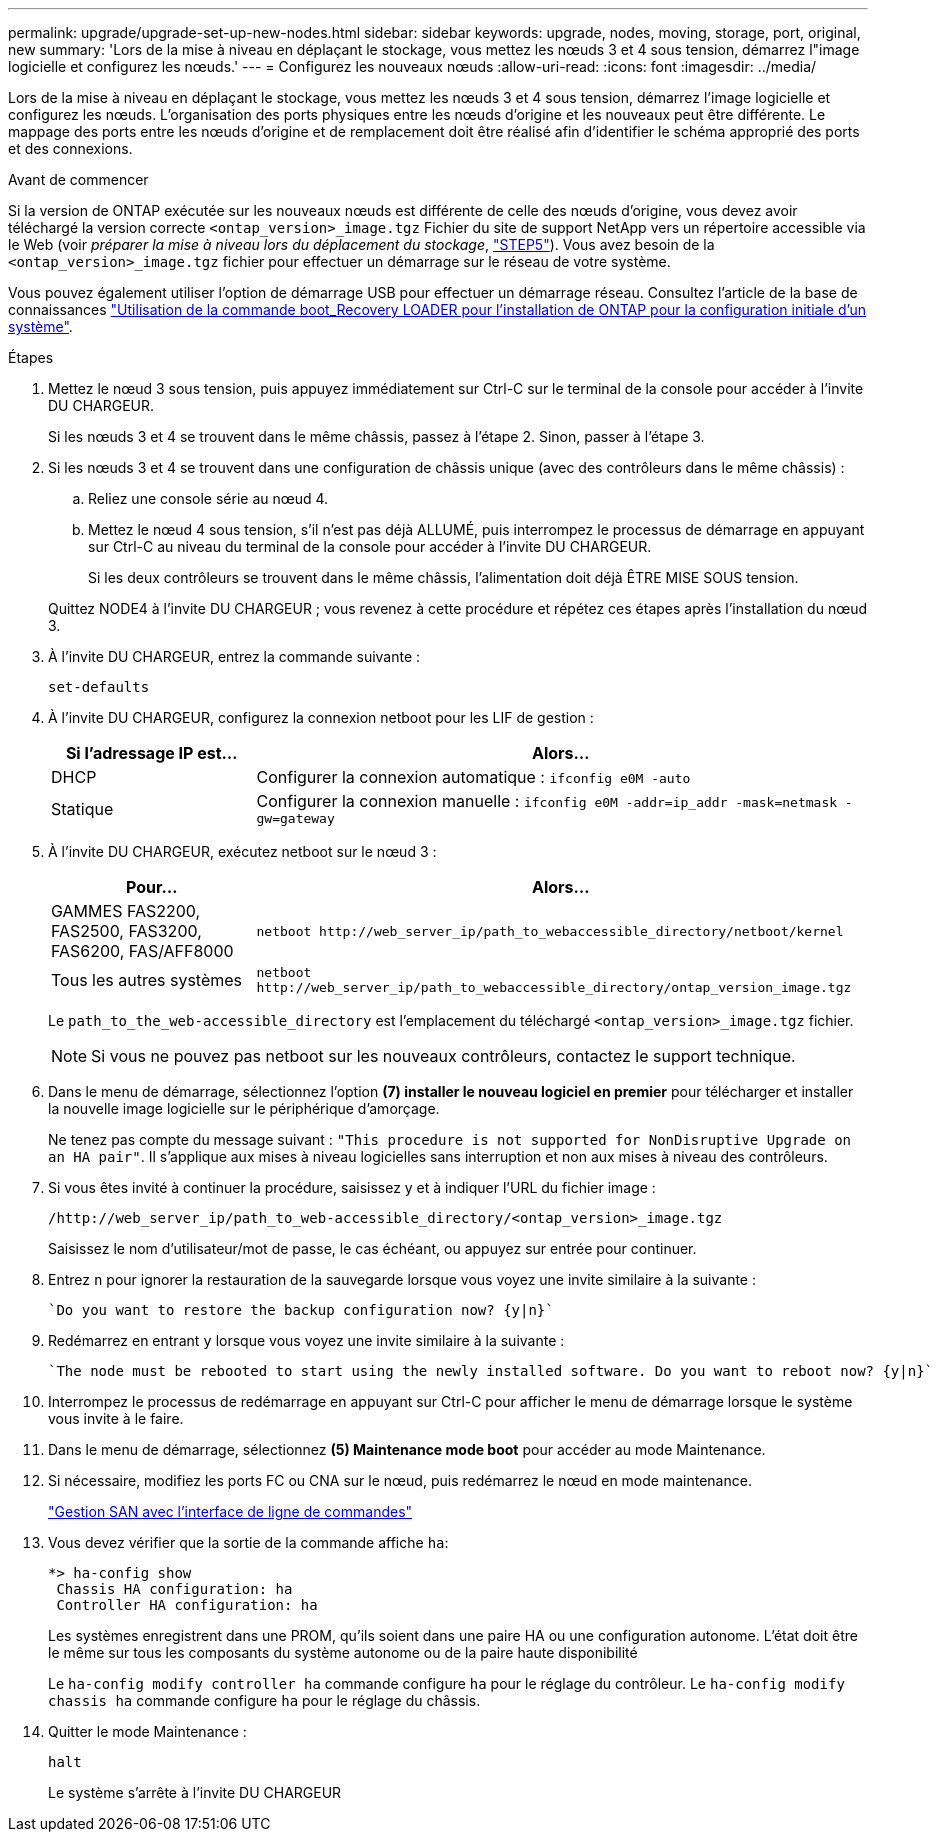 ---
permalink: upgrade/upgrade-set-up-new-nodes.html 
sidebar: sidebar 
keywords: upgrade, nodes, moving, storage, port, original, new 
summary: 'Lors de la mise à niveau en déplaçant le stockage, vous mettez les nœuds 3 et 4 sous tension, démarrez l"image logicielle et configurez les nœuds.' 
---
= Configurez les nouveaux nœuds
:allow-uri-read: 
:icons: font
:imagesdir: ../media/


[role="lead"]
Lors de la mise à niveau en déplaçant le stockage, vous mettez les nœuds 3 et 4 sous tension, démarrez l'image logicielle et configurez les nœuds. L'organisation des ports physiques entre les nœuds d'origine et les nouveaux peut être différente. Le mappage des ports entre les nœuds d'origine et de remplacement doit être réalisé afin d'identifier le schéma approprié des ports et des connexions.

.Avant de commencer
Si la version de ONTAP exécutée sur les nouveaux nœuds est différente de celle des nœuds d'origine, vous devez avoir téléchargé la version correcte `<ontap_version>_image.tgz` Fichier du site de support NetApp vers un répertoire accessible via le Web (voir _préparer la mise à niveau lors du déplacement du stockage_, link:upgrade-prepare-when-moving-storage.html#prepare_move_store_5["STEP5"]). Vous avez besoin de la `<ontap_version>_image.tgz` fichier pour effectuer un démarrage sur le réseau de votre système.

Vous pouvez également utiliser l'option de démarrage USB pour effectuer un démarrage réseau. Consultez l'article de la base de connaissances link:https://kb.netapp.com/Advice_and_Troubleshooting/Data_Storage_Software/ONTAP_OS/How_to_use_the_boot_recovery_LOADER_command_for_installing_ONTAP_for_initial_setup_of_a_system["Utilisation de la commande boot_Recovery LOADER pour l'installation de ONTAP pour la configuration initiale d'un système"^].

.Étapes
. Mettez le nœud 3 sous tension, puis appuyez immédiatement sur Ctrl-C sur le terminal de la console pour accéder à l'invite DU CHARGEUR.
+
Si les nœuds 3 et 4 se trouvent dans le même châssis, passez à l'étape 2. Sinon, passer à l'étape 3.

. Si les nœuds 3 et 4 se trouvent dans une configuration de châssis unique (avec des contrôleurs dans le même châssis) :
+
.. Reliez une console série au nœud 4.
.. Mettez le nœud 4 sous tension, s'il n'est pas déjà ALLUMÉ, puis interrompez le processus de démarrage en appuyant sur Ctrl-C au niveau du terminal de la console pour accéder à l'invite DU CHARGEUR.
+
Si les deux contrôleurs se trouvent dans le même châssis, l'alimentation doit déjà ÊTRE MISE SOUS tension.

+
Quittez NODE4 à l'invite DU CHARGEUR ; vous revenez à cette procédure et répétez ces étapes après l'installation du nœud 3.



. À l'invite DU CHARGEUR, entrez la commande suivante :
+
`set-defaults`

. À l'invite DU CHARGEUR, configurez la connexion netboot pour les LIF de gestion :
+
[cols="25,75"]
|===
| Si l'adressage IP est... | Alors... 


| DHCP | Configurer la connexion automatique :
`ifconfig e0M -auto` 


| Statique | Configurer la connexion manuelle :
`ifconfig e0M -addr=ip_addr -mask=netmask -gw=gateway` 
|===
. À l'invite DU CHARGEUR, exécutez netboot sur le nœud 3 :
+
[cols="25,75"]
|===
| Pour... | Alors... 


| GAMMES FAS2200, FAS2500, FAS3200, FAS6200, FAS/AFF8000 | `netboot \http://web_server_ip/path_to_webaccessible_directory/netboot/kernel` 


| Tous les autres systèmes | `netboot \http://web_server_ip/path_to_webaccessible_directory/ontap_version_image.tgz` 
|===
+
Le `path_to_the_web-accessible_directory` est l'emplacement du téléchargé
`<ontap_version>_image.tgz` fichier.

+

NOTE: Si vous ne pouvez pas netboot sur les nouveaux contrôleurs, contactez le support technique.

. Dans le menu de démarrage, sélectionnez l'option *(7) installer le nouveau logiciel en premier* pour télécharger et installer la nouvelle image logicielle sur le périphérique d'amorçage.
+
Ne tenez pas compte du message suivant : `"This procedure is not supported for NonDisruptive Upgrade on an HA pair"`. Il s'applique aux mises à niveau logicielles sans interruption et non aux mises à niveau des contrôleurs.

. Si vous êtes invité à continuer la procédure, saisissez y et à indiquer l'URL du fichier image :
+
`/http://web_server_ip/path_to_web-accessible_directory/<ontap_version>_image.tgz`

+
Saisissez le nom d'utilisateur/mot de passe, le cas échéant, ou appuyez sur entrée pour continuer.

. Entrez `n` pour ignorer la restauration de la sauvegarde lorsque vous voyez une invite similaire à la suivante :
+
[listing]
----
`Do you want to restore the backup configuration now? {y|n}`
----
. Redémarrez en entrant `y` lorsque vous voyez une invite similaire à la suivante :
+
[listing]
----
`The node must be rebooted to start using the newly installed software. Do you want to reboot now? {y|n}`
----
. Interrompez le processus de redémarrage en appuyant sur Ctrl-C pour afficher le menu de démarrage lorsque le système vous invite à le faire.
. Dans le menu de démarrage, sélectionnez *(5) Maintenance mode boot* pour accéder au mode Maintenance.
. Si nécessaire, modifiez les ports FC ou CNA sur le nœud, puis redémarrez le nœud en mode maintenance.
+
link:https://docs.netapp.com/us-en/ontap/san-admin/index.html["Gestion SAN avec l'interface de ligne de commandes"^]

. Vous devez vérifier que la sortie de la commande affiche `ha`:
+
[listing]
----
*> ha-config show
 Chassis HA configuration: ha
 Controller HA configuration: ha
----
+
Les systèmes enregistrent dans une PROM, qu'ils soient dans une paire HA ou une configuration autonome. L'état doit être le même sur tous les composants du système autonome ou de la paire haute disponibilité

+
Le `ha-config modify controller ha` commande configure `ha` pour le réglage du contrôleur. Le `ha-config modify chassis ha` commande configure `ha` pour le réglage du châssis.

. Quitter le mode Maintenance :
+
`halt`

+
Le système s'arrête à l'invite DU CHARGEUR


